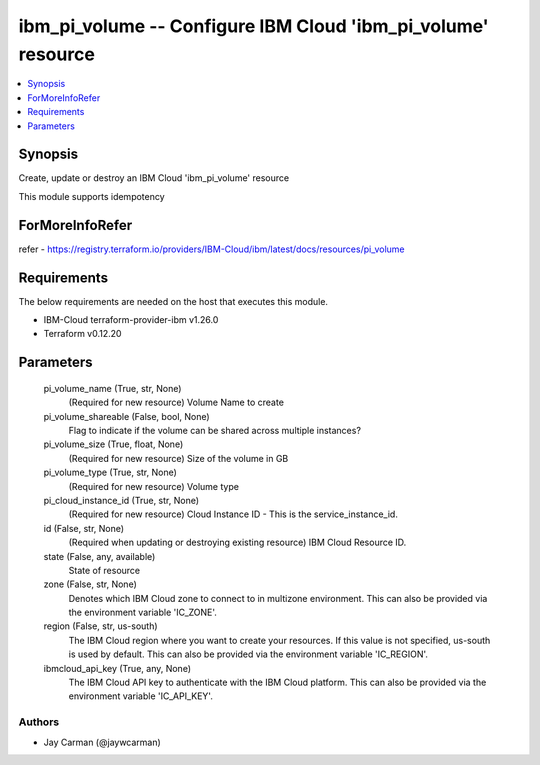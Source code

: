 
ibm_pi_volume -- Configure IBM Cloud 'ibm_pi_volume' resource
=============================================================

.. contents::
   :local:
   :depth: 1


Synopsis
--------

Create, update or destroy an IBM Cloud 'ibm_pi_volume' resource

This module supports idempotency


ForMoreInfoRefer
----------------
refer - https://registry.terraform.io/providers/IBM-Cloud/ibm/latest/docs/resources/pi_volume

Requirements
------------
The below requirements are needed on the host that executes this module.

- IBM-Cloud terraform-provider-ibm v1.26.0
- Terraform v0.12.20



Parameters
----------

  pi_volume_name (True, str, None)
    (Required for new resource) Volume Name to create


  pi_volume_shareable (False, bool, None)
    Flag to indicate if the volume can be shared across multiple instances?


  pi_volume_size (True, float, None)
    (Required for new resource) Size of the volume in GB


  pi_volume_type (True, str, None)
    (Required for new resource) Volume type


  pi_cloud_instance_id (True, str, None)
    (Required for new resource) Cloud Instance ID - This is the service_instance_id.


  id (False, str, None)
    (Required when updating or destroying existing resource) IBM Cloud Resource ID.


  state (False, any, available)
    State of resource


  zone (False, str, None)
    Denotes which IBM Cloud zone to connect to in multizone environment. This can also be provided via the environment variable 'IC_ZONE'.


  region (False, str, us-south)
    The IBM Cloud region where you want to create your resources. If this value is not specified, us-south is used by default. This can also be provided via the environment variable 'IC_REGION'.


  ibmcloud_api_key (True, any, None)
    The IBM Cloud API key to authenticate with the IBM Cloud platform. This can also be provided via the environment variable 'IC_API_KEY'.













Authors
~~~~~~~

- Jay Carman (@jaywcarman)

